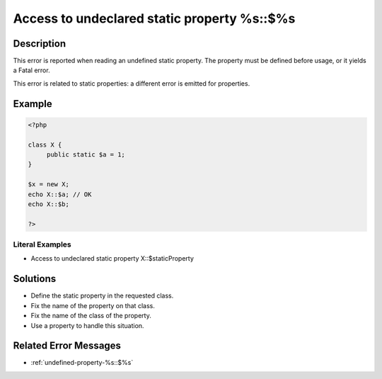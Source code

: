 .. _access-to-undeclared-static-property-%s::\$%s:

Access to undeclared static property %s::$%s
--------------------------------------------
 
	.. meta::
		:description:
			Access to undeclared static property %s::$%s: This error is reported when reading an undefined static property.

		:og:type: article
		:og:title: Access to undeclared static property %s::$%s
		:og:description: This error is reported when reading an undefined static property
		:og:url: https://php-errors.readthedocs.io/en/latest/messages/access-to-undeclared-static-property-%25s%3A%3A%24%25s.html

Description
___________
 
This error is reported when reading an undefined static property. The property must be defined before usage, or it yields a Fatal error.

This error is related to static properties: a different error is emitted for properties.

Example
_______

.. code-block:: php

   <?php
   
   class X {
   	public static $a = 1;
   }
   
   $x = new X;
   echo X::$a; // OK
   echo X::$b;
   
   ?>


Literal Examples
****************
+ Access to undeclared static property X::$staticProperty

Solutions
_________

+ Define the static property in the requested class.
+ Fix the name of the property on that class.
+ Fix the name of the class of the property.
+ Use a property to handle this situation.

Related Error Messages
______________________

+ :ref:`undefined-property-%s::$%s`

